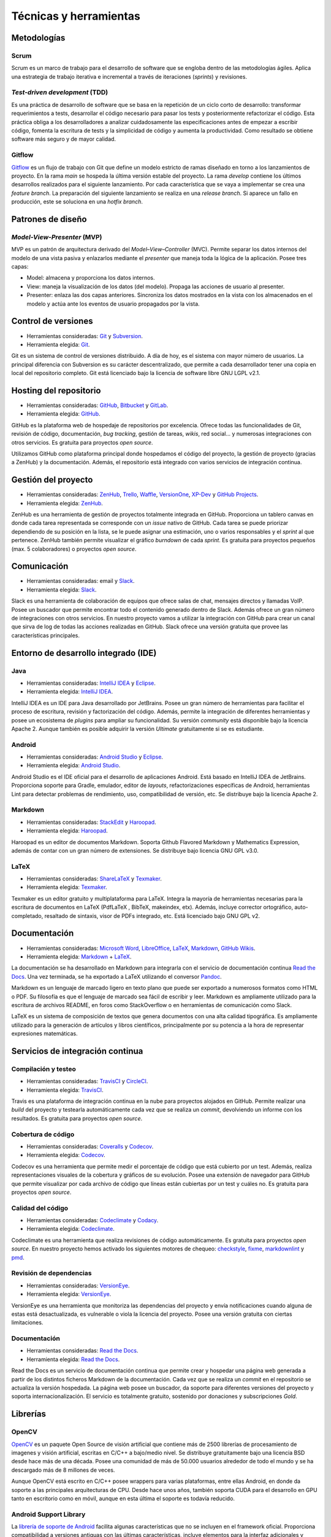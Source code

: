 Técnicas y herramientas
=======================

Metodologías
------------

Scrum
~~~~~

Scrum es un marco de trabajo para el desarrollo de software que se
engloba dentro de las metodologías ágiles. Aplica una estrategia de
trabajo iterativa e incremental a través de iteraciones (*sprints*) y
revisiones.

*Test-driven development* (TDD)
~~~~~~~~~~~~~~~~~~~~~~~~~~~~~~~

Es una práctica de desarrollo de software que se basa en la repetición
de un ciclo corto de desarrollo: transformar requerimientos a tests,
desarrollar el código necesario para pasar los tests y posteriormente
refactorizar el código. Esta práctica obliga a los desarrolladores a
analizar cuidadosamente las especificaciones antes de empezar a escribir
código, fomenta la escritura de tests y la simplicidad de código y
aumenta la productividad. Como resultado se obtiene software más seguro
y de mayor calidad.

Gitflow
~~~~~~~

`Gitflow <http://nvie.com/posts/a-successful-git-branching-model/>`__ es
un flujo de trabajo con Git que define un modelo estricto de ramas
diseñado en torno a los lanzamientos de proyecto. En la rama *main* se
hospeda la última versión estable del proyecto. La rama *develop*
contiene los últimos desarrollos realizados para el siguiente
lanzamiento. Por cada característica que se vaya a implementar se crea
una *feature branch*. La preparación del siguiente lanzamiento se
realiza en una *release branch*. Si aparece un fallo en producción, este
se soluciona en una *hotfix branch*.

Patrones de diseño
------------------

*Model-View-Presenter* (MVP)
~~~~~~~~~~~~~~~~~~~~~~~~~~~~

MVP es un patrón de arquitectura derivado del *Model–View–Controller*
(MVC). Permite separar los datos internos del modelo de una vista pasiva
y enlazarlos mediante el *presenter* que maneja toda la lógica de la
aplicación. Posee tres capas:

-  Model: almacena y proporciona los datos internos.
-  View: maneja la visualización de los datos (del modelo). Propaga las
   acciones de usuario al presenter.
-  Presenter: enlaza las dos capas anteriores. Sincroniza los datos
   mostrados en la vista con los almacenados en el modelo y actúa ante
   los eventos de usuario propagados por la vista.

Control de versiones
--------------------

-  Herramientas consideradas: `Git <https://git-scm.com/>`__ y
   `Subversion <https://subversion.apache.org/>`__.
-  Herramienta elegida: `Git <https://git-scm.com/>`__.

Git es un sistema de control de versiones distribuido. A día de hoy, es
el sistema con mayor número de usuarios. La principal diferencia con
Subversion es su carácter descentralizado, que permite a cada
desarrollador tener una copia en local del repositorio completo. Git
está licenciado bajo la licencia de software libre GNU LGPL v2.1.

Hosting del repositorio
-----------------------

-  Herramientas consideradas: `GitHub <https://github.com/>`__,
   `Bitbucket <https://bitbucket.org/>`__ y
   `GitLab <https://gitlab.com/>`__.
-  Herramienta elegida: `GitHub <https://github.com/>`__.

GitHub es la plataforma web de hospedaje de repositorios por excelencia.
Ofrece todas las funcionalidades de Git, revisión de código,
documentación, *bug tracking*, gestión de tareas, *wikis*, red social...
y numerosas integraciones con otros servicios. Es gratuita para
proyectos *open source*.

Utilizamos GitHub como plataforma principal donde hospedamos el código
del proyecto, la gestión de proyecto (gracias a ZenHub) y la
documentación. Además, el repositorio está integrado con varios
servicios de integración continua.

Gestión del proyecto
--------------------

-  Herramientas consideradas: `ZenHub <https://www.zenhub.com/>`__,
   `Trello <https://trello.com/>`__, `Waffle <https://waffle.io/>`__,
   `VersionOne <https://www.versionone.com/>`__,
   `XP-Dev <https://xp-dev.com/>`__ y `GitHub
   Projects <https://github.com/>`__.
-  Herramienta elegida: `ZenHub <https://www.zenhub.com/>`__.

ZenHub es una herramienta de gestión de proyectos totalmente integrada
en GitHub. Proporciona un tablero canvas en donde cada tarea
representada se corresponde con un *issue* nativo de GitHub. Cada tarea
se puede priorizar dependiendo de su posición en la lista, se le puede
asignar una estimación, uno o varios responsables y el *sprint* al que
pertenece. ZenHub también permite visualizar el gráfico *burndown* de
cada *sprint*. Es gratuita para proyectos pequeños (max. 5
colaboradores) o proyectos *open source*.

Comunicación
------------

-  Herramientas consideradas: email y
   `Slack <https://gobees.slack.com/>`__.
-  Herramienta elegida: `Slack <https://gobees.slack.com/>`__.

Slack es una herramienta de colaboración de equipos que ofrece salas de
chat, mensajes directos y llamadas VoIP. Posee un buscador que permite
encontrar todo el contenido generado dentro de Slack. Además ofrece un
gran número de integraciones con otros servicios. En nuestro proyecto
vamos a utilizar la integración con GitHub para crear un canal que sirva
de log de todas las acciones realizadas en GitHub. Slack ofrece una
versión gratuita que provee las características principales.

Entorno de desarrollo integrado (IDE)
-------------------------------------

Java
~~~~

-  Herramientas consideradas: `IntelliJ
   IDEA <https://www.jetbrains.com/idea/>`__ y
   `Eclipse <https://eclipse.org/>`__.
-  Herramienta elegida: `IntelliJ
   IDEA <https://www.jetbrains.com/idea/>`__.

IntelliJ IDEA es un IDE para Java desarrollado por JetBrains. Posee un
gran número de herramientas para facilitar el proceso de escritura,
revisión y factorización del código. Además, permite la integración de
diferentes herramientas y posee un ecosistema de *plugins* para ampliar
su funcionalidad. Su versión *community* está disponible bajo la
licencia Apache 2. Aunque también es posible adquirir la versión
*Ultimate* gratuitamente si se es estudiante.

Android
~~~~~~~

-  Herramientas consideradas: `Android
   Studio <https://developer.android.com/studio/index.html>`__ y
   `Eclipse <https://eclipse.org/>`__.
-  Herramienta elegida: `Android
   Studio <https://developer.android.com/studio/index.html>`__.

Android Studio es el IDE oficial para el desarrollo de aplicaciones
Android. Está basado en IntelliJ IDEA de JetBrains. Proporciona soporte
para Gradle, emulador, editor de *layouts*, refactorizaciones
específicas de Android, herramientas Lint para detectar problemas de
rendimiento, uso, compatibilidad de versión, etc. Se distribuye bajo la
licencia Apache 2.

Markdown
~~~~~~~~

-  Herramientas consideradas: `StackEdit <https://stackedit.io/>`__ y
   `Haroopad <http://pad.haroopress.com/>`__.
-  Herramienta elegida: `Haroopad <http://pad.haroopress.com/>`__.

Haroopad es un editor de documentos Markdown. Soporta Github Flavored
Markdown y Mathematics Expression, además de contar con un gran número
de extensiones. Se distribuye bajo licencia GNU GPL v3.0.

LaTeX
~~~~~

-  Herramientas consideradas:
   `ShareLaTeX <https://www.sharelatex.com/>`__ y
   `Texmaker <http://www.xm1math.net/texmaker/>`__.
-  Herramienta elegida: `Texmaker <http://www.xm1math.net/texmaker/>`__.

Texmaker es un editor gratuito y multiplataforma para LaTeX. Integra la
mayoría de herramientas necesarias para la escritura de documentos en
LaTeX (PdfLaTeX , BibTeX, makeindex, etx). Además, incluye corrector
ortográfico, auto-completado, resaltado de sintaxis, visor de PDFs
integrado, etc. Está licenciado bajo GNU GPL v2.

Documentación
-------------

-  Herramientas consideradas: `Microsoft
   Word <https://products.office.com/es-es/word>`__,
   `LibreOffice <https://es.libreoffice.org/>`__,
   `LaTeX <https://www.latex-project.org/>`__,
   `Markdown <http://daringfireball.net/projects/markdown/>`__, `GitHub
   Wikis <https://github.com/>`__.
-  Herramienta elegida:
   `Markdown <http://daringfireball.net/projects/markdown/>`__ +
   `LaTeX <https://www.latex-project.org/>`__.

La documentación se ha desarrollado en Markdown para integrarla con el
servicio de documentación continua `Read the
Docs <https://readthedocs.org/>`__. Una vez terminada, se ha exportado a
LaTeX utilizando el conversor `Pandoc <http://pandoc.org/>`__.

Markdown es un lenguaje de marcado ligero en texto plano que puede ser
exportado a numerosos formatos como HTML o PDF. Su filosofía es que el
lenguaje de marcado sea fácil de escribir y leer. Markdown es
ampliamente utilizado para la escritura de archivos README, en foros
como StackOverflow o en herramientas de comunicación como Slack.

LaTeX es un sistema de composición de textos que genera documentos con
una alta calidad tipográfica. Es ampliamente utilizado para la
generación de artículos y libros científicos, principalmente por su
potencia a la hora de representar expresiones matemáticas.

Servicios de integración continua
---------------------------------

Compilación y testeo
~~~~~~~~~~~~~~~~~~~~

-  Herramientas consideradas: `TravisCI <https://travis-ci.org/>`__ y
   `CircleCI <https://circleci.com/>`__.
-  Herramienta elegida: `TravisCI <https://travis-ci.org/>`__.

Travis es una plataforma de integración continua en la nube para
proyectos alojados en GitHub. Permite realizar una *build* del proyecto
y testearla automáticamente cada vez que se realiza un *commit*,
devolviendo un informe con los resultados. Es gratuita para proyectos
*open source*.

Cobertura de código
~~~~~~~~~~~~~~~~~~~

-  Herramientas consideradas: `Coveralls <https://coveralls.io/>`__ y
   `Codecov <https://codecov.io/>`__.
-  Herramienta elegida: `Codecov <https://codecov.io/>`__.

Codecov es una herramienta que permite medir el porcentaje de código que
está cubierto por un test. Además, realiza representaciones visuales de
la cobertura y gráficos de su evolución. Posee una extensión de
navegador para GitHub que permite visualizar por cada archivo de código
que líneas están cubiertas por un test y cuáles no. Es gratuita para
proyectos *open source*.

Calidad del código
~~~~~~~~~~~~~~~~~~

-  Herramientas consideradas: `Codeclimate <https://codeclimate.com/>`__
   y `Codacy <https://www.codacy.com/>`__.
-  Herramienta elegida: `Codeclimate <https://codeclimate.com/>`__.

Codeclimate es una herramienta que realiza revisiones de código
automáticamente. Es gratuita para proyectos *open source*. En nuestro
proyecto hemos activado los siguientes motores de chequeo:
`checkstyle <https://docs.codeclimate.com/docs/checkstyle>`__,
`fixme <https://docs.codeclimate.com/docs/fixme>`__,
`markdownlint <https://docs.codeclimate.com/docs/markdownlint>`__ y
`pmd <https://docs.codeclimate.com/docs/pmd>`__.

Revisión de dependencias
~~~~~~~~~~~~~~~~~~~~~~~~

-  Herramientas consideradas:
   `VersionEye <https://www.versioneye.com/>`__.
-  Herramienta elegida: `VersionEye <https://www.versioneye.com/>`__.

VersionEye es una herramienta que monitoriza las dependencias del
proyecto y envía notificaciones cuando alguna de estas está
desactualizada, es vulnerable o viola la licencia del proyecto. Posee
una versión gratuita con ciertas limitaciones.

Documentación
~~~~~~~~~~~~~

-  Herramientas consideradas: `Read the
   Docs <https://readthedocs.org/>`__.
-  Herramienta elegida: `Read the Docs <https://readthedocs.org/>`__.

Read the Docs es un servicio de documentación continua que permite crear
y hospedar una página web generada a partir de los distintos ficheros
Markdown de la documentación. Cada vez que se realiza un *commit* en el
repositorio se actualiza la versión hospedada. La página web posee un
buscador, da soporte para diferentes versiones del proyecto y soporta
internacionalización. El servicio es totalmente gratuito, sostenido por
donaciones y subscripciones *Gold*.

Librerías
---------

OpenCV
~~~~~~

`OpenCV <www.opencv.org>`__ es un paquete Open Source de visión
artificial que contiene más de 2500 librerías de procesamiento de
imagenes y visión artificial, escritas en C/C++ a bajo/medio nivel. Se
distribuye gratuitamente bajo una licencia BSD desde hace más de una
década. Posee una comunidad de más de 50.000 usuarios alrededor de todo
el mundo y se ha descargado más de 8 millones de veces.

Aunque OpenCV está escrito en C/C++ posee wrappers para varias
plataformas, entre ellas Android, en donde da soporte a las principales
arquitecturas de CPU. Desde hace unos años, también soporta CUDA para el
desarrollo en GPU tanto en escritorio como en móvil, aunque en esta
última el soporte es todavía reducido.

Android Support Library
~~~~~~~~~~~~~~~~~~~~~~~

La `librería de soporte de
Android <https://developer.android.com/topic/libraries/support-library/>`__
facilita algunas características que no se incluyen en el framework
oficial. Proporciona compatibilidad a versiones antiguas con las últimas
características, incluye elementos para la interfaz adicionales y
utilidades extra.

Google Guava
~~~~~~~~~~~~

`Google Guava <https://github.com/google/guava>`__ agrupa un conjunto de
librerías comunes para Java. Proporciona utilidades básicas para tareas
cotidianas, una extensión del *Java collections framework* (JCF) y otras
extensiones como programación funcional, almacenamiento en caché,
objetos de rango o *hashing*.

JUnit
~~~~~

`JUnit <http://junit.org/junit4/>`__ es un *framework* para Java
utilizado para realizar pruebas unitarias.

Mockito
~~~~~~~

`Mockito <http://mockito.org/>`__ es un *framework* de *mocking* que
permite crear objetos *mock* fácilmente. Estos objetos simulan parte del
comportamiento de una clase. Mockito está basado en EasyMock, mejorando
su sintaxis haciendo los test más simples y fáciles de leer y con
mensajes de error descriptivos.

Espresso
~~~~~~~~

`Espresso <https://google.github.io/android-testing-support-library/docs/espresso/>`__
es un framework de *testing* para Android incluido en la librería de
soporte para *testing* en Android. Provee una API para escribir UI test
que simulen las interacciones de usuario con la app.
